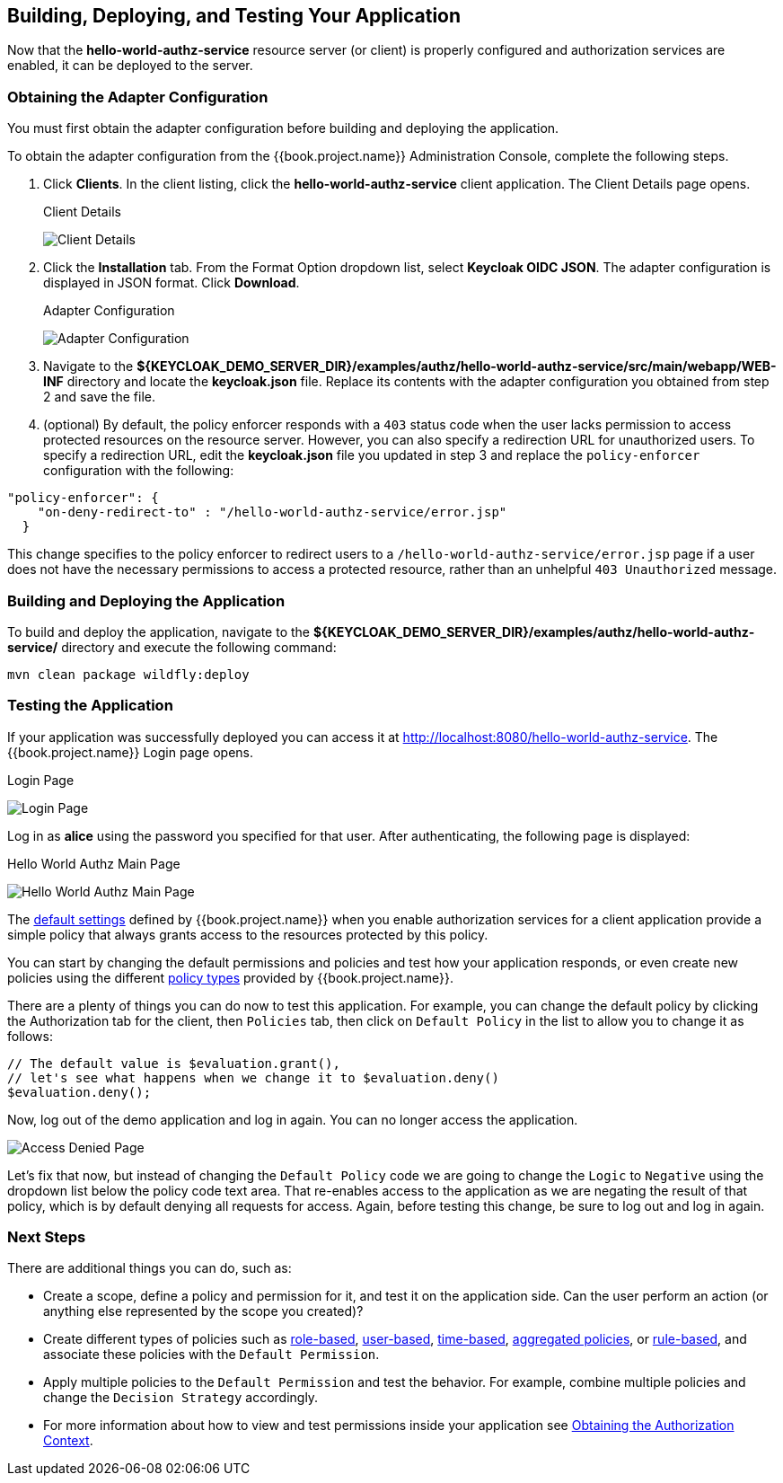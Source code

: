 [[_getting_started_hello_world_deploy]]
== Building, Deploying, and Testing Your Application

Now that the *hello-world-authz-service* resource server (or client) is properly configured and authorization services are enabled, it can be deployed to the server.

=== Obtaining the Adapter Configuration

You must first obtain the adapter configuration before building and deploying the application. 

To obtain the adapter configuration from the {{book.project.name}} Administration Console, complete the following steps. 

. Click *Clients*. In the client listing, click the *hello-world-authz-service* client application. The Client Details page opens.
+
.Client Details
image:../../../images/getting-started/hello-world/enable-authz.png[alt="Client Details"]

. Click the *Installation* tab. From the Format Option dropdown list, select *Keycloak OIDC JSON*. The adapter configuration is displayed in JSON format. Click *Download*.
+
.Adapter Configuration
image:../../../images/getting-started/hello-world/adapter-config.png[alt="Adapter Configuration"]

. Navigate to the *${KEYCLOAK_DEMO_SERVER_DIR}/examples/authz/hello-world-authz-service/src/main/webapp/WEB-INF* directory and locate the *keycloak.json* file. Replace its contents with the adapter configuration you obtained from step 2 and save the file.

. (optional) By default, the policy enforcer responds with a `403` status code when the user lacks permission to access protected resources on the resource server. However, you can also specify a redirection URL for unauthorized users. To specify a redirection URL, edit the *keycloak.json* file you updated in step 3 and replace the `policy-enforcer` configuration with the following:

```json
"policy-enforcer": {
    "on-deny-redirect-to" : "/hello-world-authz-service/error.jsp"
  }
```

This change specifies to the policy enforcer to redirect users to a `/hello-world-authz-service/error.jsp` page if a user does not have the necessary permissions to access a protected resource, rather than an unhelpful `403 Unauthorized` message.

=== Building and Deploying the Application

To build and deploy the application, navigate to the *${KEYCLOAK_DEMO_SERVER_DIR}/examples/authz/hello-world-authz-service/* directory and execute the following command:

```bash
mvn clean package wildfly:deploy
```

=== Testing the Application

If your application was successfully deployed you can access it at http://localhost:8080/hello-world-authz-service[http://localhost:8080/hello-world-authz-service]. The {{book.project.name}} Login page opens.

.Login Page
image:../../../images/getting-started/hello-world/login-page.png[alt="Login Page"]

Log in as *alice* using the password you specified for that user. After authenticating, the following page is displayed:

.Hello World Authz Main Page
image:../../../images/getting-started/hello-world/main-page.png[alt="Hello World Authz Main Page"]

The <<fake/../../../resource-server/default-config.adoc#_resource_server_default_config, default settings>> defined by {{book.project.name}} when you enable authorization services for a client application provide a simple
policy that always grants access to the resources protected by this policy.

You can start by changing the default permissions and policies and test how your application responds, or even create new policies using the different
<<fake/../../../policy/overview.adoc#_policy_overview, policy types>> provided by {{book.project.name}}.

There are a plenty of things you can do now to test this application. For example, you can change the default policy by clicking the Authorization tab for the client, then `Policies` tab, then click on `Default Policy` in the list to allow you to change it as follows:

```js
// The default value is $evaluation.grant(),
// let's see what happens when we change it to $evaluation.deny()
$evaluation.deny();

```

Now, log out of the demo application and log in again. You can no longer access the application.

image:../../../images/getting-started/hello-world/access-denied-page.png[alt="Access Denied Page"]

Let's fix that now, but instead of changing the `Default Policy` code we are going to change the `Logic` to `Negative` using the dropdown list below the policy code text area.
That re-enables access to the application as we are negating the result of that policy, which is by default denying all requests for access. Again, before testing this change, be sure to log out and log in again.

=== Next Steps

There are additional things you can do, such as:

* Create a scope, define a policy and permission for it, and test it on the application side. Can the user perform an action (or anything else represented by the scope you created)?
* Create different types of policies such as <<fake/../../../policy/role-policy.adoc#_policy_rbac, role-based>>, <<fake/../../../policy/user-policy.adoc#_policy_user, user-based>>, <<fake/../../../policy/time-policy.adoc#_policy_time, time-based>>, <<fake/../../../policy/aggregated-policy.adoc#_policy_aggregated, aggregated policies>>, or <<fake/../../../policy/drools-policy.adoc#_policy_drools, rule-based>>, and associate these policies with the `Default Permission`.
* Apply multiple policies to the `Default Permission` and test the behavior. For example, combine multiple policies and change the `Decision Strategy` accordingly.
* For more information about how to view and test permissions inside your application see <<fake/../../../enforcer/authorization-context.adoc#_enforcer_authorization_context, Obtaining the Authorization Context>>.
